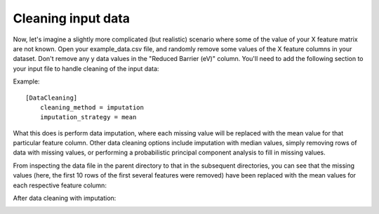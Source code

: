 ********************
Cleaning input data
********************

Now, let's imagine a slightly more complicated (but realistic) scenario where some of the value of your X feature matrix
are not known. Open your example_data.csv file, and randomly remove some values of the X feature columns in your dataset.
Don't remove any y data values in the "Reduced Barrier (eV)" column. You'll need to add the following section to your
input file to handle cleaning of the input data:

Example::

    [DataCleaning]
        cleaning_method = imputation
        imputation_strategy = mean

What this does is perform data imputation, where each missing value will be replaced with the mean value for that particular
feature column. Other data cleaning options include imputation with median values, simply removing rows of data with
missing values, or performing a probabilistic principal component analysis to fill in missing values.

From inspecting the data file in the parent directory to that in the subsequent directories, you can see that the missing
values (here, the first 10 rows of the first several features were removed) have been replaced with the mean values for
each respective feature column:

.. image:: MASTMLtutorial_run2_1.png

After data cleaning with imputation:

.. image:: MASTMLtutorial_run2_2.png
